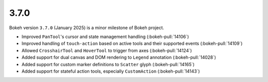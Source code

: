 .. _release-3-7-0:

3.7.0
=====

Bokeh version ``3.7.0`` (January 2025) is a minor milestone of Bokeh project.

* Improved ``PanTool``'s cursor and state management handling (:bokeh-pull:`14106`)
* Improved handling of ``touch-action`` based on active tools and their supported events (:bokeh-pull:`14109`)
* Allowed ``CrosshairTool`` and ``HoverTool`` to trigger from axes (:bokeh-pull:`14124`)
* Added support for dual canvas and DOM rendering to ``Legend`` annotation (:bokeh-pull:`14028`)
* Added support for custom marker definitions to ``Scatter`` glyph (:bokeh-pull:`14165`)
* Added support for stateful action tools, especially ``CustomAction`` (:bokeh-pull:`14143`)
